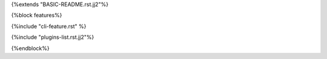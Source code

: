 {%extends "BASIC-README.rst.jj2"%}

{%block features%}

{%include "cli-feature.rst" %}

{%include "plugins-list.rst.jj2"%}

{%endblock%}
